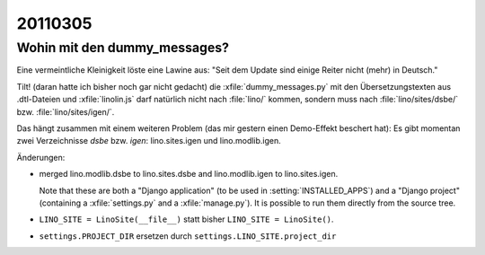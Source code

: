 20110305
========

Wohin mit den dummy_messages?
-----------------------------

Eine vermeintliche Kleinigkeit löste eine Lawine aus:
"Seit dem Update sind einige Reiter nicht (mehr) in Deutsch."

Tilt! (daran hatte ich bisher noch gar nicht gedacht)
die :xfile:`dummy_messages.py` mit den Übersetzungstexten 
aus .dtl-Dateien und :xfile:`linolin.js` darf natürlich nicht nach 
:file:`lino/` kommen, sondern muss nach 
:file:`lino/sites/dsbe/` bzw.
:file:`lino/sites/igen/`.

Das hängt zusammen mit einem weiteren Problem 
(das mir gestern einen Demo-Effekt beschert hat):
Es gibt momentan zwei Verzeichnisse `dsbe` bzw. `igen`: 
lino.sites.igen und lino.modlib.igen.

Änderungen:

- merged 
  lino.modlib.dsbe to lino.sites.dsbe
  and
  lino.modlib.igen to lino.sites.igen.
  
  Note that these are both a "Django application" (to be used in :setting:`INSTALLED_APPS`) 
  and a "Django project" (containing a :xfile:`settings.py` and a :xfile:`manage.py`).
  It is possible to run them directly from the source tree.

- ``LINO_SITE = LinoSite(__file__)`` statt bisher ``LINO_SITE = LinoSite()``.
  
- ``settings.PROJECT_DIR`` ersetzen durch ``settings.LINO_SITE.project_dir``

